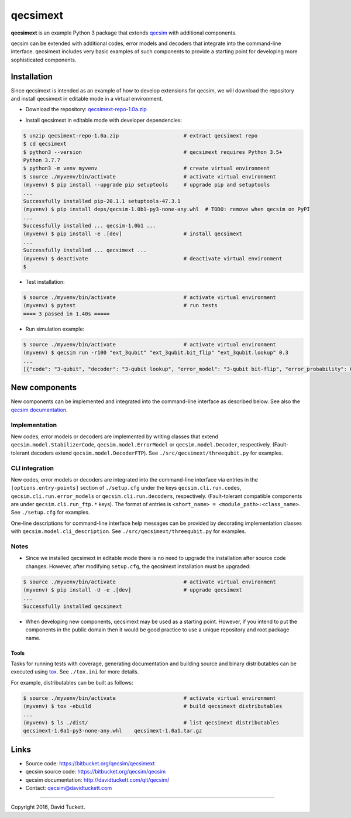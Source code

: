 qecsimext
=========

**qecsimext** is an example Python 3 package that extends `qecsim`_ with additional components.

.. _qecsim: https://bitbucket.org/qecsim/qecsim

qecsim can be extended with additional codes, error models and decoders that integrate into the command-line interface.
qecsimext includes very basic examples of such components to provide a starting point for developing more sophisticated
components.


Installation
------------

Since qecsimext is intended as an example of how to develop extensions for qecsim, we will download the repository and
install qecsimext in editable mode in a virtual environment.

* Download the repository: `qecsimext-repo-1.0a.zip`_

.. _qecsimext-repo-1.0a.zip: https://bitbucket.org/qecsim/qecsimext/downloads/qecsimext-repo-1.0a.zip

* Install qecsimext in editable mode with developer dependencies:

.. code-block:: text

    $ unzip qecsimext-repo-1.0a.zip                     # extract qecsimext repo
    $ cd qecsimext
    $ python3 --version                                 # qecsimext requires Python 3.5+
    Python 3.7.7
    $ python3 -m venv myvenv                            # create virtual environment
    $ source ./myvenv/bin/activate                      # activate virtual environment
    (myvenv) $ pip install --upgrade pip setuptools     # upgrade pip and setuptools
    ...
    Successfully installed pip-20.1.1 setuptools-47.3.1
    (myvenv) $ pip install deps/qecsim-1.0b1-py3-none-any.whl  # TODO: remove when qecsim on PyPI
    ...
    Successfully installed ... qecsim-1.0b1 ...
    (myvenv) $ pip install -e .[dev]                    # install qecsimext
    ...
    Successfully installed ... qecsimext ...
    (myvenv) $ deactivate                               # deactivate virtual environment
    $

* Test installation:

.. code-block:: text

    $ source ./myvenv/bin/activate                      # activate virtual environment
    (myvenv) $ pytest                                   # run tests
    ==== 3 passed in 1.40s =====

* Run simulation example:

.. code-block:: text

    $ source ./myvenv/bin/activate                      # activate virtual environment
    (myvenv) $ qecsim run -r100 "ext_3qubit" "ext_3qubit.bit_flip" "ext_3qubit.lookup" 0.3
    ...
    [{"code": "3-qubit", "decoder": "3-qubit lookup", "error_model": "3-qubit bit-flip", "error_probability": 0.3, "logical_failure_rate": 0.22, ...}]


New components
--------------

New components can be implemented and integrated into the command-line interface as described below. See also the
`qecsim documentation`_.

.. _qecsim documentation: http://davidtuckett.com/qit/qecsim/

Implementation
~~~~~~~~~~~~~~

New codes, error models or decoders are implemented by writing classes that extend ``qecsim.model.StabilizerCode``,
``qecsim.model.ErrorModel`` or ``qecsim.model.Decoder``, respectively. (Fault-tolerant decoders extend
``qecsim.model.DecoderFTP``). See ``./src/qecsimext/threequbit.py`` for examples.

CLI integration
~~~~~~~~~~~~~~~

New codes, error models or decoders are integrated into the command-line interface via entries in the
``[options.entry-points]`` section of ``./setup.cfg`` under the keys ``qecsim.cli.run.codes``,
``qecsim.cli.run.error_models`` or ``qecsim.cli.run.decoders``, respectively. (Fault-tolerant compatible components
are under ``qecsim.cli.run_ftp.*`` keys). The format of entries is ``<short_name> = <module_path>:<class_name>``. See
``./setup.cfg`` for examples.

One-line descriptions for command-line interface help messages can be provided by decorating implementation classes with
``qecsim.model.cli_description``. See ``./src/qecsimext/threequbit.py`` for examples.

Notes
~~~~~

* Since we installed qecsimext in editable mode there is no need to upgrade the installation after source code changes.
  However, after modifying ``setup.cfg``, the qecsimext installation must be upgraded:

.. code-block:: text

    $ source ./myvenv/bin/activate                      # activate virtual environment
    (myvenv) $ pip install -U -e .[dev]                 # upgrade qecsimext
    ...
    Successfully installed qecsimext


* When developing new components, qecsimext may be used as a starting point. However, if you intend to put the
  components in the public domain then it would be good practice to use a unique repository and root package name.


Tools
_____

Tasks for running tests with coverage, generating documentation and building source and binary distributables can be
executed using tox_. See ``./tox.ini`` for more details.

.. _tox: https://tox.readthedocs.io/

For example, distributables can be built as follows:

.. code-block:: text

    $ source ./myvenv/bin/activate                      # activate virtual environment
    (myvenv) $ tox -ebuild                              # build qecsimext distributables
    ...
    (myvenv) $ ls ./dist/                               # list qecsimext distributables
    qecsimext-1.0a1-py3-none-any.whl	qecsimext-1.0a1.tar.gz


Links
-----

* Source code: https://bitbucket.org/qecsim/qecsimext
* qecsim source code: https://bitbucket.org/qecsim/qecsim
* qecsim documentation: http://davidtuckett.com/qit/qecsim/
* Contact: qecsim@davidtuckett.com

----

Copyright 2016, David Tuckett.

